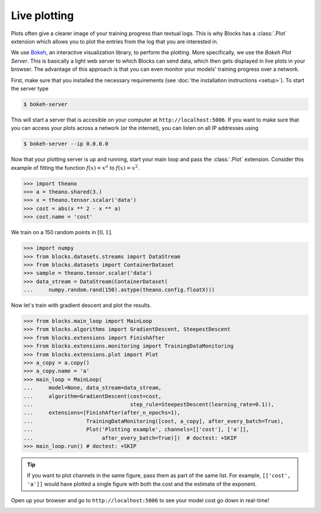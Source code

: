 Live plotting
=============

Plots often give a clearer image of your training progress than textual logs.
This is why Blocks has a :class:`.Plot` extension which
allows you to plot the entries from the log that you are interested in.

We use Bokeh_, an interactive visualization library, to perform the plotting.
More specifically, we use the *Bokeh Plot Server*. This is basically a light web
server to which Blocks can send data, which then gets displayed in live plots in
your browser. The advantage of this approach is that you can even monitor your
models' training progress over a network.

First, make sure that you installed the necessary requirements (see :doc:`the
installation instructions <setup>`). To start the server type

.. code-block:: bash

   $ bokeh-server

This will start a server that is accesible on your computer at
``http://localhost:5006``. If you want to make sure that you can access your
plots across a network (or the internet), you can listen on all IP addresses
using

.. code-block:: bash

   $ bokeh-server --ip 0.0.0.0

Now that your plotting server is up and running, start your main loop and
pass the :class:`.Plot` extension. Consider this example of fitting the
function :math:`f(x) = x^a` to :math:`f(x) = x^2`.

>>> import theano
>>> a = theano.shared(3.)
>>> x = theano.tensor.scalar('data')
>>> cost = abs(x ** 2 - x ** a)
>>> cost.name = 'cost'

We train on a 150 random points in :math:`[0, 1]`.

>>> import numpy
>>> from blocks.datasets.streams import DataStream
>>> from blocks.datasets import ContainerDataset
>>> sample = theano.tensor.scalar('data')
>>> data_stream = DataStream(ContainerDataset(
...     numpy.random.rand(150).astype(theano.config.floatX)))

Now let's train with gradient descent and plot the results.

>>> from blocks.main_loop import MainLoop
>>> from blocks.algorithms import GradientDescent, SteepestDescent
>>> from blocks.extensions import FinishAfter
>>> from blocks.extensions.monitoring import TrainingDataMonitoring
>>> from blocks.extensions.plot import Plot
>>> a_copy = a.copy()
>>> a_copy.name = 'a'
>>> main_loop = MainLoop(
...     model=None, data_stream=data_stream,
...     algorithm=GradientDescent(cost=cost,
...                               step_rule=SteepestDescent(learning_rate=0.1)),
...     extensions=[FinishAfter(after_n_epochs=1),
...                 TrainingDataMonitoring([cost, a_copy], after_every_batch=True),
...                 Plot('Plotting example', channels=[['cost'], ['a']],
...                      after_every_batch=True)])  # doctest: +SKIP
>>> main_loop.run() # doctest: +SKIP

.. tip::

   If you want to plot channels in the same figure, pass them as part of the
   same list. For example, ``[['cost', 'a']]`` would have plotted a single
   figure with both the cost and the estimate of the exponent.

Open up your browser and go to ``http://localhost:5006`` to see your model
cost go down in real-time!

.. image:: /_static/plot_cost.png
   :width: 49%

.. image:: /_static/plot_a.png
   :width: 49%


.. _Bokeh: http://bokeh.pydata.org/
